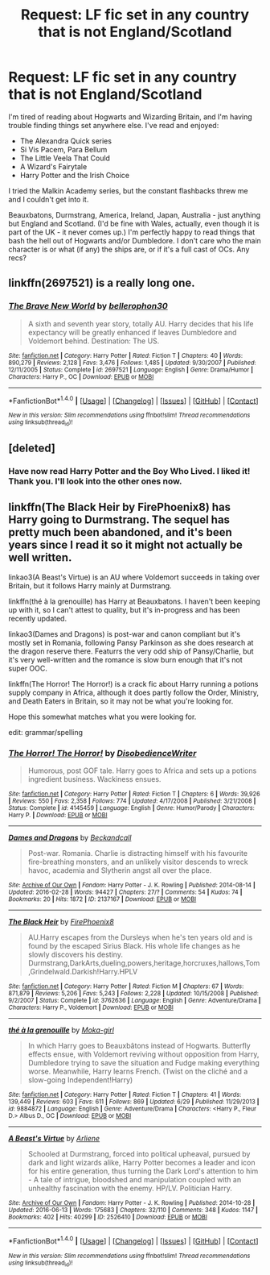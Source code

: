 #+TITLE: Request: LF fic set in any country that is not England/Scotland

* Request: LF fic set in any country that is not England/Scotland
:PROPERTIES:
:Author: LeaperSonata
:Score: 11
:DateUnix: 1467929443.0
:DateShort: 2016-Jul-08
:FlairText: Request
:END:
I'm tired of reading about Hogwarts and Wizarding Britain, and I'm having trouble finding things set anywhere else. I've read and enjoyed:

- The Alexandra Quick series
- Si Vis Pacem, Para Bellum
- The Little Veela That Could
- A Wizard's Fairytale
- Harry Potter and the Irish Choice

I tried the Malkin Academy series, but the constant flashbacks threw me and I couldn't get into it.

Beauxbatons, Durmstrang, America, Ireland, Japan, Australia - just anything but England and Scotland. (I'd be fine with Wales, actually, even though it is part of the UK - it never comes up.) I'm perfectly happy to read things that bash the hell out of Hogwarts and/or Dumbledore. I don't care who the main character is or what (if any) the ships are, or if it's a full cast of OCs. Any recs?


** linkffn(2697521) is a really long one.
:PROPERTIES:
:Score: 2
:DateUnix: 1467955988.0
:DateShort: 2016-Jul-08
:END:

*** [[http://www.fanfiction.net/s/2697521/1/][*/The Brave New World/*]] by [[https://www.fanfiction.net/u/712211/bellerophon30][/bellerophon30/]]

#+begin_quote
  A sixth and seventh year story, totally AU. Harry decides that his life expectancy will be greatly enhanced if leaves Dumbledore and Voldemort behind. Destination: The US.
#+end_quote

^{/Site/: [[http://www.fanfiction.net/][fanfiction.net]] *|* /Category/: Harry Potter *|* /Rated/: Fiction T *|* /Chapters/: 40 *|* /Words/: 890,279 *|* /Reviews/: 2,128 *|* /Favs/: 3,476 *|* /Follows/: 1,485 *|* /Updated/: 9/30/2007 *|* /Published/: 12/11/2005 *|* /Status/: Complete *|* /id/: 2697521 *|* /Language/: English *|* /Genre/: Drama/Humor *|* /Characters/: Harry P., OC *|* /Download/: [[http://www.ff2ebook.com/old/ffn-bot/index.php?id=2697521&source=ff&filetype=epub][EPUB]] or [[http://www.ff2ebook.com/old/ffn-bot/index.php?id=2697521&source=ff&filetype=mobi][MOBI]]}

--------------

*FanfictionBot*^{1.4.0} *|* [[[https://github.com/tusing/reddit-ffn-bot/wiki/Usage][Usage]]] | [[[https://github.com/tusing/reddit-ffn-bot/wiki/Changelog][Changelog]]] | [[[https://github.com/tusing/reddit-ffn-bot/issues/][Issues]]] | [[[https://github.com/tusing/reddit-ffn-bot/][GitHub]]] | [[[https://www.reddit.com/message/compose?to=tusing][Contact]]]

^{/New in this version: Slim recommendations using/ ffnbot!slim! /Thread recommendations using/ linksub(thread_id)!}
:PROPERTIES:
:Author: FanfictionBot
:Score: 1
:DateUnix: 1467956016.0
:DateShort: 2016-Jul-08
:END:


** [deleted]
:PROPERTIES:
:Score: 1
:DateUnix: 1467936818.0
:DateShort: 2016-Jul-08
:END:

*** Have now read Harry Potter and the Boy Who Lived. I liked it! Thank you. I'll look into the other ones now.
:PROPERTIES:
:Author: LeaperSonata
:Score: 2
:DateUnix: 1467950724.0
:DateShort: 2016-Jul-08
:END:


** linkffn(The Black Heir by FirePhoenix8) has Harry going to Durmstrang. The sequel has pretty much been abandoned, and it's been years since I read it so it might not actually be well written.

linkao3(A Beast's Virtue) is an AU where Voldemort succeeds in taking over Britain, but it follows Harry mainly at Durmstrang.

linkffn(thé à la grenouille) has Harry at Beauxbatons. I haven't been keeping up with it, so I can't attest to quality, but it's in-progress and has been recently updated.

linkao3(Dames and Dragons) is post-war and canon compliant but it's mostly set in Romania, following Pansy Parkinson as she does research at the dragon reserve there. Featurrs the very odd ship of Pansy/Charlie, but it's very well-written and the romance is slow burn enough that it's not super OOC.

linkffn(The Horror! The Horror!) is a crack fic about Harry running a potions supply company in Africa, although it does partly follow the Order, Ministry, and Death Eaters in Britain, so it may not be what you're looking for.

Hope this somewhat matches what you were looking for.

edit: grammar/spelling
:PROPERTIES:
:Author: whatalameusername
:Score: 1
:DateUnix: 1467950664.0
:DateShort: 2016-Jul-08
:END:

*** [[http://www.fanfiction.net/s/4145459/1/][*/The Horror! The Horror!/*]] by [[https://www.fanfiction.net/u/1228238/DisobedienceWriter][/DisobedienceWriter/]]

#+begin_quote
  Humorous, post GOF tale. Harry goes to Africa and sets up a potions ingredient business. Wackiness ensues.
#+end_quote

^{/Site/: [[http://www.fanfiction.net/][fanfiction.net]] *|* /Category/: Harry Potter *|* /Rated/: Fiction T *|* /Chapters/: 6 *|* /Words/: 39,926 *|* /Reviews/: 550 *|* /Favs/: 2,358 *|* /Follows/: 774 *|* /Updated/: 4/17/2008 *|* /Published/: 3/21/2008 *|* /Status/: Complete *|* /id/: 4145459 *|* /Language/: English *|* /Genre/: Humor/Parody *|* /Characters/: Harry P. *|* /Download/: [[http://www.ff2ebook.com/old/ffn-bot/index.php?id=4145459&source=ff&filetype=epub][EPUB]] or [[http://www.ff2ebook.com/old/ffn-bot/index.php?id=4145459&source=ff&filetype=mobi][MOBI]]}

--------------

[[http://archiveofourown.org/works/2137167][*/Dames and Dragons/*]] by [[http://archiveofourown.org/users/Beckandcall/pseuds/Beckandcall][/Beckandcall/]]

#+begin_quote
  Post-war. Romania. Charlie is distracting himself with his favourite fire-breathing monsters, and an unlikely visitor descends to wreck havoc, academia and Slytherin angst all over the place.
#+end_quote

^{/Site/: [[http://www.archiveofourown.org/][Archive of Our Own]] *|* /Fandom/: Harry Potter - J. K. Rowling *|* /Published/: 2014-08-14 *|* /Updated/: 2016-02-28 *|* /Words/: 94427 *|* /Chapters/: 27/? *|* /Comments/: 54 *|* /Kudos/: 74 *|* /Bookmarks/: 20 *|* /Hits/: 1872 *|* /ID/: 2137167 *|* /Download/: [[http://archiveofourown.org/downloads/Be/Beckandcall/2137167/Dames%20and%20Dragons.epub?updated_at=1456658690][EPUB]] or [[http://archiveofourown.org/downloads/Be/Beckandcall/2137167/Dames%20and%20Dragons.mobi?updated_at=1456658690][MOBI]]}

--------------

[[http://www.fanfiction.net/s/3762636/1/][*/The Black Heir/*]] by [[https://www.fanfiction.net/u/1167864/FirePhoenix8][/FirePhoenix8/]]

#+begin_quote
  AU.Harry escapes from the Dursleys when he's ten years old and is found by the escaped Sirius Black. His whole life changes as he slowly discovers his destiny. Durmstrang,DarkArts,dueling,powers,heritage,horcruxes,hallows,Tom,Grindelwald.Darkish!Harry.HPLV
#+end_quote

^{/Site/: [[http://www.fanfiction.net/][fanfiction.net]] *|* /Category/: Harry Potter *|* /Rated/: Fiction M *|* /Chapters/: 67 *|* /Words/: 871,879 *|* /Reviews/: 5,206 *|* /Favs/: 5,243 *|* /Follows/: 2,228 *|* /Updated/: 10/15/2008 *|* /Published/: 9/2/2007 *|* /Status/: Complete *|* /id/: 3762636 *|* /Language/: English *|* /Genre/: Adventure/Drama *|* /Characters/: Harry P., Voldemort *|* /Download/: [[http://www.ff2ebook.com/old/ffn-bot/index.php?id=3762636&source=ff&filetype=epub][EPUB]] or [[http://www.ff2ebook.com/old/ffn-bot/index.php?id=3762636&source=ff&filetype=mobi][MOBI]]}

--------------

[[http://www.fanfiction.net/s/9884872/1/][*/thé à la grenouille/*]] by [[https://www.fanfiction.net/u/2097368/Moka-girl][/Moka-girl/]]

#+begin_quote
  In which Harry goes to Beauxbâtons instead of Hogwarts. Butterfly effects ensue, with Voldemort reviving without opposition from Harry, Dumbledore trying to save the situation and Fudge making everything worse. Meanwhile, Harry learns French. (Twist on the cliché and a slow-going Independent!Harry)
#+end_quote

^{/Site/: [[http://www.fanfiction.net/][fanfiction.net]] *|* /Category/: Harry Potter *|* /Rated/: Fiction T *|* /Chapters/: 41 *|* /Words/: 139,449 *|* /Reviews/: 603 *|* /Favs/: 611 *|* /Follows/: 869 *|* /Updated/: 6/29 *|* /Published/: 11/29/2013 *|* /id/: 9884872 *|* /Language/: English *|* /Genre/: Adventure/Drama *|* /Characters/: <Harry P., Fleur D.> Albus D., OC *|* /Download/: [[http://www.ff2ebook.com/old/ffn-bot/index.php?id=9884872&source=ff&filetype=epub][EPUB]] or [[http://www.ff2ebook.com/old/ffn-bot/index.php?id=9884872&source=ff&filetype=mobi][MOBI]]}

--------------

[[http://archiveofourown.org/works/2526410][*/A Beast's Virtue/*]] by [[http://archiveofourown.org/users/Arliene/pseuds/Arliene][/Arliene/]]

#+begin_quote
  Schooled at Durmstrang, forced into political upheaval, pursued by dark and light wizards alike, Harry Potter becomes a leader and icon for his entire generation, thus turning the Dark Lord's attention to him - A tale of intrigue, bloodshed and manipulation coupled with an unhealthy fascination with the enemy. HP/LV. Politician Harry.
#+end_quote

^{/Site/: [[http://www.archiveofourown.org/][Archive of Our Own]] *|* /Fandom/: Harry Potter - J. K. Rowling *|* /Published/: 2014-10-28 *|* /Updated/: 2016-06-13 *|* /Words/: 175683 *|* /Chapters/: 32/110 *|* /Comments/: 348 *|* /Kudos/: 1147 *|* /Bookmarks/: 402 *|* /Hits/: 40299 *|* /ID/: 2526410 *|* /Download/: [[http://archiveofourown.org/downloads/Ar/Arliene/2526410/A%20Beasts%20Virtue.epub?updated_at=1465847664][EPUB]] or [[http://archiveofourown.org/downloads/Ar/Arliene/2526410/A%20Beasts%20Virtue.mobi?updated_at=1465847664][MOBI]]}

--------------

*FanfictionBot*^{1.4.0} *|* [[[https://github.com/tusing/reddit-ffn-bot/wiki/Usage][Usage]]] | [[[https://github.com/tusing/reddit-ffn-bot/wiki/Changelog][Changelog]]] | [[[https://github.com/tusing/reddit-ffn-bot/issues/][Issues]]] | [[[https://github.com/tusing/reddit-ffn-bot/][GitHub]]] | [[[https://www.reddit.com/message/compose?to=tusing][Contact]]]

^{/New in this version: Slim recommendations using/ ffnbot!slim! /Thread recommendations using/ linksub(thread_id)!}
:PROPERTIES:
:Author: FanfictionBot
:Score: 1
:DateUnix: 1467950731.0
:DateShort: 2016-Jul-08
:END:
